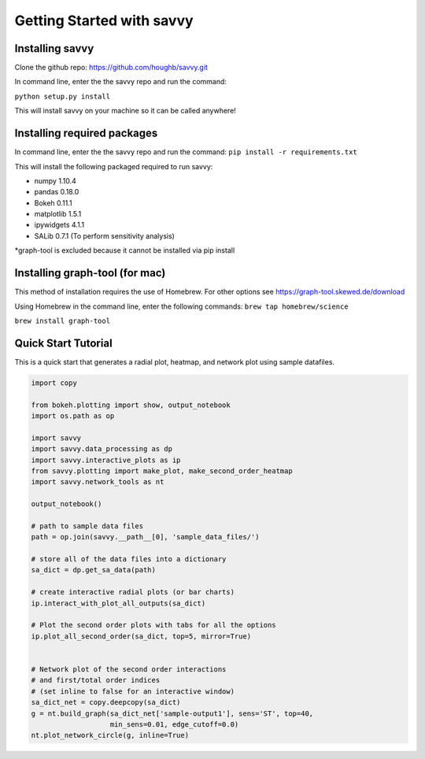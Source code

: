 **************************
Getting Started with savvy
**************************

================
Installing savvy
================

Clone the github repo: https://github.com/houghb/savvy.git

In command line, enter the the savvy repo and run the command:

``python setup.py install``

This will install savvy on your machine so it can be called anywhere!

============================
Installing required packages
============================

In command line, enter the the savvy repo and run the command:
``pip install -r requirements.txt``

This will install the following packaged required to run savvy:

* numpy 1.10.4
* pandas 0.18.0
* Bokeh 0.11.1
* matplotlib 1.5.1
* ipywidgets 4.1.1
* SALib 0.7.1 (To perform sensitivity analysis)

*graph-tool is excluded because it cannot be installed via pip install

===============================
Installing graph-tool (for mac)
===============================
This method of installation requires the use of Homebrew.
For other options see https://graph-tool.skewed.de/download

Using Homebrew in the command line, enter the following commands:
``brew tap homebrew/science``

``brew install graph-tool``

====================
Quick Start Tutorial
====================
This is a quick start that generates a radial plot, heatmap, and network plot using sample datafiles.

.. code:: python

  import copy

  from bokeh.plotting import show, output_notebook
  import os.path as op

  import savvy
  import savvy.data_processing as dp
  import savvy.interactive_plots as ip
  from savvy.plotting import make_plot, make_second_order_heatmap
  import savvy.network_tools as nt

  output_notebook()

  # path to sample data files
  path = op.join(savvy.__path__[0], 'sample_data_files/')

  # store all of the data files into a dictionary
  sa_dict = dp.get_sa_data(path)

  # create interactive radial plots (or bar charts)
  ip.interact_with_plot_all_outputs(sa_dict)

  # Plot the second order plots with tabs for all the options
  ip.plot_all_second_order(sa_dict, top=5, mirror=True)


  # Network plot of the second order interactions
  # and first/total order indices
  # (set inline to false for an interactive window)
  sa_dict_net = copy.deepcopy(sa_dict)
  g = nt.build_graph(sa_dict_net['sample-output1'], sens='ST', top=40,
                     min_sens=0.01, edge_cutoff=0.0)
  nt.plot_network_circle(g, inline=True)
